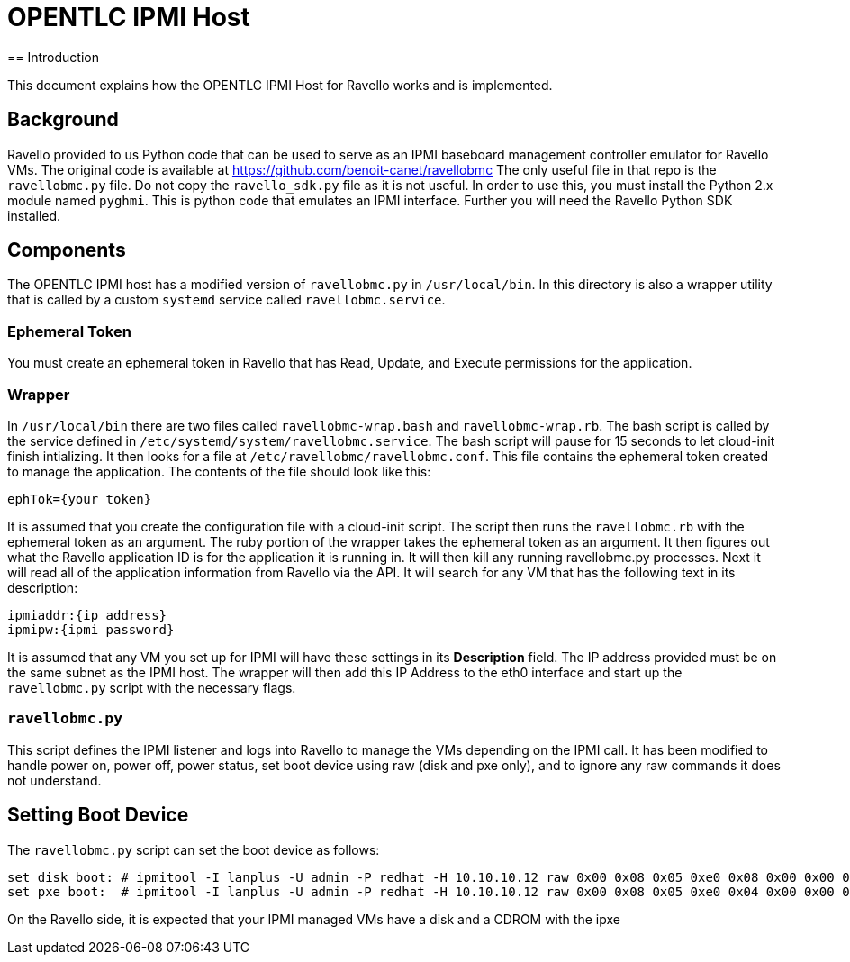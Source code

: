 = OPENTLC IPMI Host
== Introduction

This document explains how the OPENTLC IPMI Host for Ravello works and is implemented.

== Background

Ravello provided to us Python code that can be used to serve as an IPMI baseboard management controller emulator for Ravello VMs.
The original code is available at https://github.com/benoit-canet/ravellobmc
The only useful file in that repo is the `ravellobmc.py` file.  Do not copy the `ravello_sdk.py` file as it is not useful.  In order to use this, you must
install the Python 2.x module named `pyghmi`.  This is python code that emulates an IPMI interface.
Further you will need the Ravello Python SDK installed.

== Components

The OPENTLC IPMI host has a modified version of `ravellobmc.py` in `/usr/local/bin`.  In this directory is also a wrapper utility that is called by a custom `systemd`
service called `ravellobmc.service`.

=== Ephemeral Token

You must create an ephemeral token in Ravello that has Read, Update, and Execute permissions for the application.

=== Wrapper

In `/usr/local/bin` there are two files called `ravellobmc-wrap.bash` and `ravellobmc-wrap.rb`.
The bash script is called by the service defined in `/etc/systemd/system/ravellobmc.service`.
The bash script will pause for 15 seconds to let cloud-init finish intializing.
It then looks for a file at `/etc/ravellobmc/ravellobmc.conf`.
This file contains the ephemeral token created to manage the application.  The contents of the file should look like this:
----
ephTok={your token}
----
It is assumed that you create the configuration file with a cloud-init script.
The script then runs the `ravellobmc.rb` with the ephemeral token as an argument.
The ruby portion of the wrapper takes the ephemeral token as an argument.  It then figures out what the Ravello application ID is for the application it is running in.
It will then kill any running ravellobmc.py processes.  Next it will read all of the application information from Ravello via the API.  It will search
for any VM that has the following text in its description:
----
ipmiaddr:{ip address}
ipmipw:{ipmi password}
----
It is assumed that any VM you set up for IPMI will have these settings in its *Description* field.  The IP address provided must be on the same subnet as the IPMI host.
The wrapper will then add this IP Address to the eth0 interface and start up the `ravellobmc.py` script with the necessary flags.

=== `ravellobmc.py`

This script defines the IPMI listener and logs into Ravello to manage the VMs depending on the IPMI call.  It has been modified to handle power on, power off,
power status, set boot device using raw (disk and pxe only), and to ignore any raw commands it does not understand.

== Setting Boot Device

The `ravellobmc.py` script can set the boot device as follows:

----
set disk boot: # ipmitool -I lanplus -U admin -P redhat -H 10.10.10.12 raw 0x00 0x08 0x05 0xe0 0x08 0x00 0x00 0x00
set pxe boot:  # ipmitool -I lanplus -U admin -P redhat -H 10.10.10.12 raw 0x00 0x08 0x05 0xe0 0x04 0x00 0x00 0x00
----

On the Ravello side, it is expected that your IPMI managed VMs have a disk and a CDROM with the ipxe
